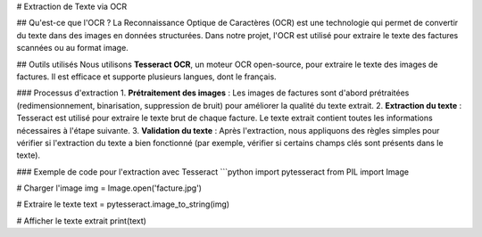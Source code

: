 # Extraction de Texte via OCR

## Qu'est-ce que l'OCR ?
La Reconnaissance Optique de Caractères (OCR) est une technologie qui permet de convertir du texte dans des images en données structurées. Dans notre projet, l'OCR est utilisé pour extraire le texte des factures scannées ou au format image.

## Outils utilisés
Nous utilisons **Tesseract OCR**, un moteur OCR open-source, pour extraire le texte des images de factures. Il est efficace et supporte plusieurs langues, dont le français.

### Processus d'extraction
1. **Prétraitement des images** : Les images de factures sont d'abord prétraitées (redimensionnement, binarisation, suppression de bruit) pour améliorer la qualité du texte extrait.
2. **Extraction du texte** : Tesseract est utilisé pour extraire le texte brut de chaque facture. Le texte extrait contient toutes les informations nécessaires à l'étape suivante.
3. **Validation du texte** : Après l'extraction, nous appliquons des règles simples pour vérifier si l'extraction du texte a bien fonctionné (par exemple, vérifier si certains champs clés sont présents dans le texte).

### Exemple de code pour l'extraction avec Tesseract
```python
import pytesseract
from PIL import Image

# Charger l'image
img = Image.open('facture.jpg')

# Extraire le texte
text = pytesseract.image_to_string(img)

# Afficher le texte extrait
print(text)
